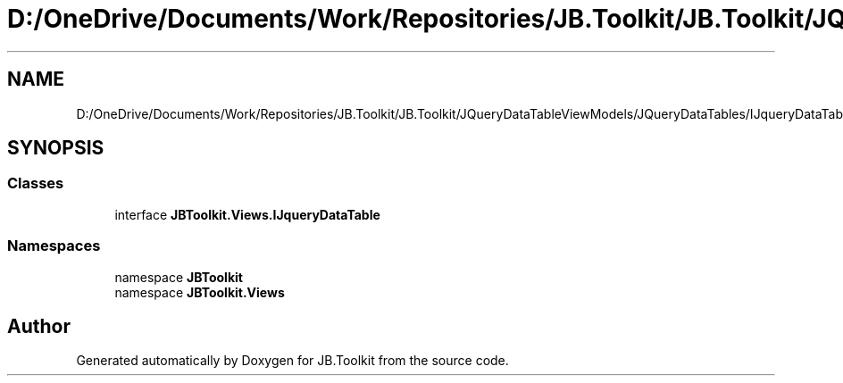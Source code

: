 .TH "D:/OneDrive/Documents/Work/Repositories/JB.Toolkit/JB.Toolkit/JQueryDataTableViewModels/JQueryDataTables/IJqueryDataTable.cs" 3 "Sat Oct 10 2020" "JB.Toolkit" \" -*- nroff -*-
.ad l
.nh
.SH NAME
D:/OneDrive/Documents/Work/Repositories/JB.Toolkit/JB.Toolkit/JQueryDataTableViewModels/JQueryDataTables/IJqueryDataTable.cs
.SH SYNOPSIS
.br
.PP
.SS "Classes"

.in +1c
.ti -1c
.RI "interface \fBJBToolkit\&.Views\&.IJqueryDataTable\fP"
.br
.in -1c
.SS "Namespaces"

.in +1c
.ti -1c
.RI "namespace \fBJBToolkit\fP"
.br
.ti -1c
.RI "namespace \fBJBToolkit\&.Views\fP"
.br
.in -1c
.SH "Author"
.PP 
Generated automatically by Doxygen for JB\&.Toolkit from the source code\&.
